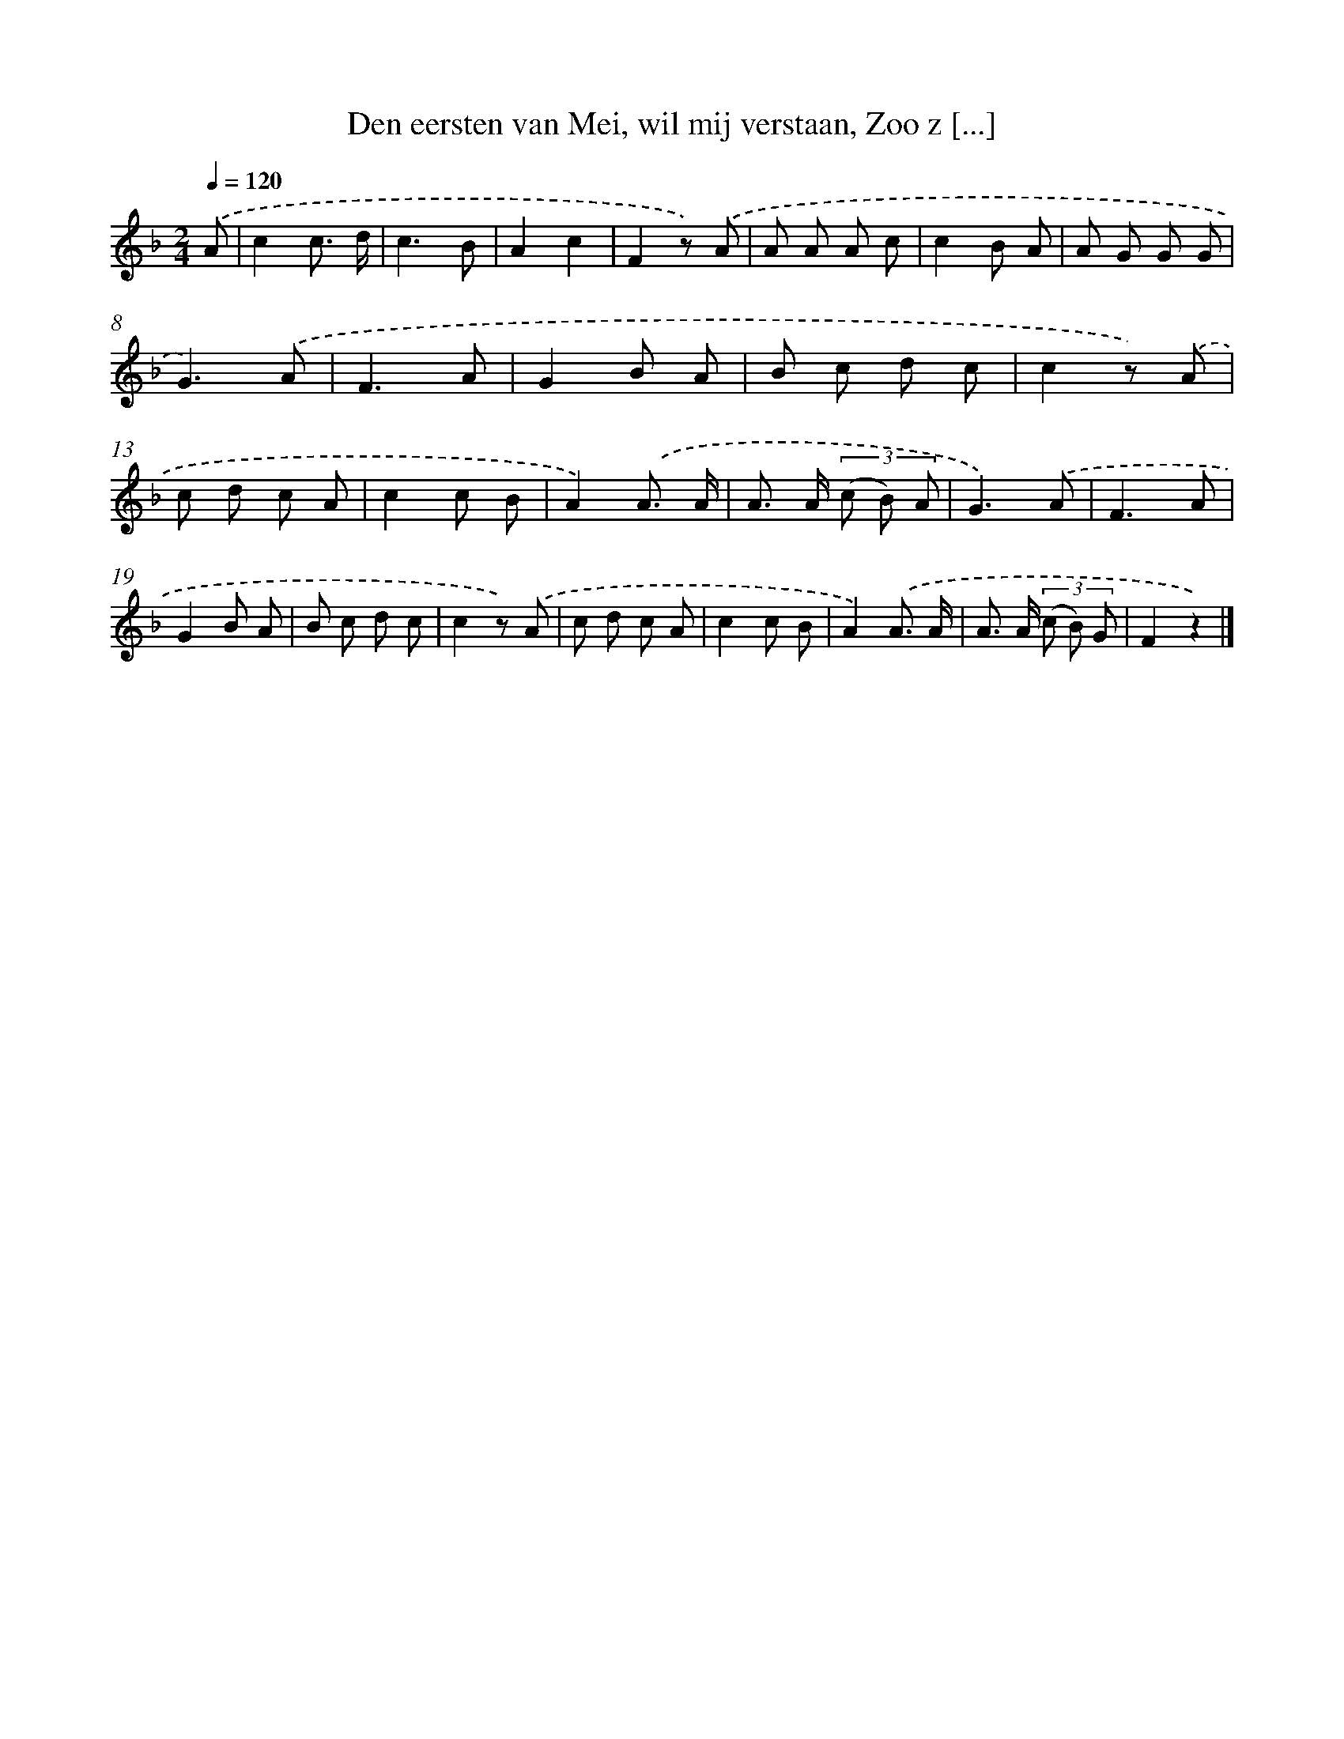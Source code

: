X: 10913
T: Den eersten van Mei, wil mij verstaan, Zoo z [...]
%%abc-version 2.0
%%abcx-abcm2ps-target-version 5.9.1 (29 Sep 2008)
%%abc-creator hum2abc beta
%%abcx-conversion-date 2018/11/01 14:37:10
%%humdrum-veritas 1809292834
%%humdrum-veritas-data 814838705
%%continueall 1
%%barnumbers 0
L: 1/8
M: 2/4
Q: 1/4=120
K: F clef=treble
.('A [I:setbarnb 1]|
c2c3/ d/ |
c3B |
A2c2 |
F2z) .('A |
A A A c |
c2B A |
A G G G |
G3).('A |
F3A |
G2B A |
B c d c |
c2z) .('A |
c d c A |
c2c B |
A2).('A3/ A/ |
A> A (3(c B) A |
G3).('A |
F3A |
G2B A |
B c d c |
c2z) .('A |
c d c A |
c2c B |
A2).('A3/ A/ |
A> A (3(c B) G |
F2z2) |]
